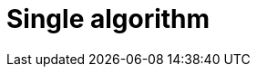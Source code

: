 [[getting-started-single-algorithm]]
= Single algorithm
:description: This chapter shows a complete example using one algorithm from the Neo4j Graph Data Science library.
:keywords: GDS, getting started, algorithm


